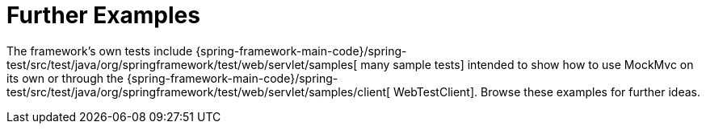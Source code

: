 [[spring-mvc-test-server-resources]]
= Further Examples

The framework's own tests include
{spring-framework-main-code}/spring-test/src/test/java/org/springframework/test/web/servlet/samples[
many sample tests] intended to show how to use MockMvc on its own or through the
{spring-framework-main-code}/spring-test/src/test/java/org/springframework/test/web/servlet/samples/client[
WebTestClient]. Browse these examples for further ideas.


